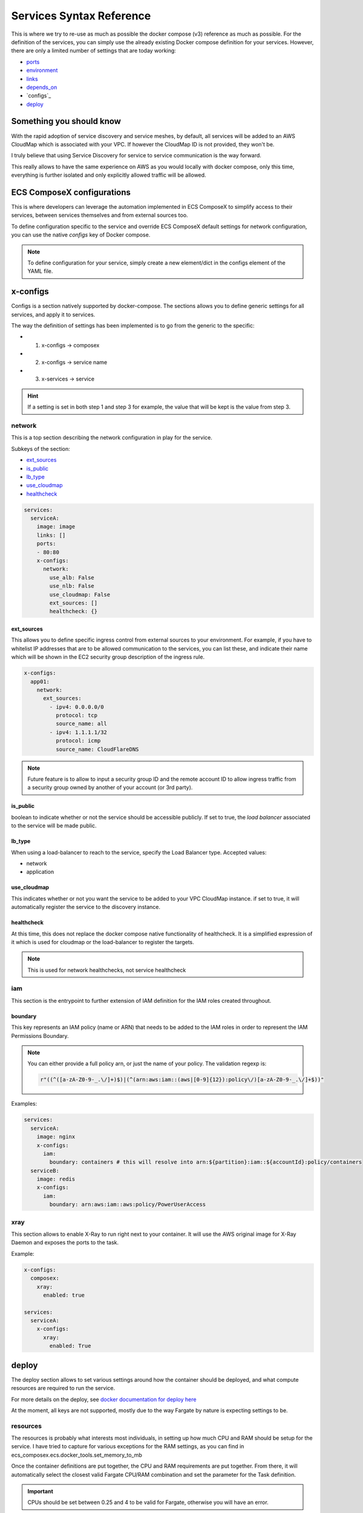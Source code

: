 ﻿.. _services_syntax_reference:

Services Syntax Reference
==========================

This is where we try to re-use as much as possible the docker compose (v3) reference as much as possible.
For the definition of the services, you can simply use the already existing Docker compose definition for your services.
However, there are only a limited number of settings that are today working:

* `ports <https://docs.docker.com/compose/compose-file/#ports>`_
* `environment <https://docs.docker.com/compose/compose-file/#environment>`_
* `links <https://docs.docker.com/compose/compose-file/#links>`_
* `depends_on <https://docs.docker.com/compose/compose-file/#environment>`_
* `configs`_
* `deploy`_

.. seealso::

    `Docker Compose file reference <https://docs.docker.com/compose/compose-file>`_


Something you should know
-------------------------

With the rapid adoption of service discovery and service meshes, by default, all services will be added to an AWS
CloudMap which is associated with your VPC. If however the CloudMap ID is not provided, they won't be.

I truly believe that using Service Discovery for service to service communication is the way forward.

This really allows to have the same experience on AWS as you would locally with docker compose, only this time, everything
is further isolated and only explicitly allowed traffic will be allowed.

ECS ComposeX configurations
---------------------------

This is where developers can leverage the automation implemented in ECS ComposeX to simplify access to their services,
between services themselves and from external sources too.


To define configuration specific to the service and override ECS ComposeX default settings for network configuration,
you can use the native *configs* key of Docker compose.

.. note::

    To define configuration for your service, simply create a new element/dict in the configs element of the YAML file.

x-configs
---------

Configs is a section natively supported by docker-compose. The sections allows you to define generic settings for all
services, and apply it to services.

The way the definition of settings has been implemented is to go from the generic to the specific:

* 1. x-configs -> composex
* 2. x-configs -> service name
* 3. x-services -> service

.. hint::

    If a setting is set in both step 1 and step 3 for example, the value that will be kept is the value from step 3.

network
^^^^^^^

This is a top section describing the network configuration in play for the service.

Subkeys of the section:

*   `ext_sources`_

*   `is_public`_

*   `lb_type`_

*   `use_cloudmap`_

*   `healthcheck`_

.. code-block:: yaml

    services:
      serviceA:
        image: image
        links: []
        ports:
        - 80:80
        x-configs:
          network:
            use_alb: False
            use_nlb: False
            use_cloudmap: False
            ext_sources: []
            healthcheck: {}


ext_sources
"""""""""""

This allows you to define specific ingress control from external sources to your environment. For example, if you have
to whitelist IP addresses that are to be allowed communication to the services, you can list these, and indicate their
name which will be shown in the EC2 security group description of the ingress rule.

.. code-block:: yaml

    x-configs:
      app01:
        network:
          ext_sources:
            - ipv4: 0.0.0.0/0
              protocol: tcp
              source_name: all
            - ipv4: 1.1.1.1/32
              protocol: icmp
              source_name: CloudFlareDNS

.. note::

    Future feature is to allow to input a security group ID and the remote account ID to allow ingress traffic from
    a security group owned by another of your account (or 3rd party).


is_public
"""""""""

boolean to indicate whether or not the service should be accessible publicly. If set to true, the *load balancer* associated
to the service will be made public.

lb_type
"""""""

When using a load-balancer to reach to the service, specify the Load Balancer type.
Accepted values:

* network
* application

use_cloudmap
"""""""""""""

This indicates whether or not you want the service to be added to your VPC CloudMap instance. if set to true, it will
automatically register the service to the discovery instance.

healthcheck
"""""""""""""

At this time, this does not replace the docker compose native functionality of healthcheck. It is a simplified expression of it
which is used for cloudmap or the load-balancer to register the targets.

.. note::

    This is used for network healthchecks, not service healthcheck


iam
^^^^

This section is the entrypoint to further extension of IAM definition for the IAM roles created throughout.

boundary
""""""""

This key represents an IAM policy (name or ARN) that needs to be added to the IAM roles in order to represent the IAM
Permissions Boundary.

.. note::

    You can either provide a full policy arn, or just the name of your policy.
    The validation regexp is:

    .. code-block:: python

        r"((^([a-zA-Z0-9-_.\/]+)$)|(^(arn:aws:iam::(aws|[0-9]{12}):policy\/)[a-zA-Z0-9-_.\/]+$))"

Examples:

.. code-block:: yaml

    services:
      serviceA:
        image: nginx
        x-configs:
          iam:
            boundary: containers # this will resolve into arn:${partition}:iam::${accountId}:policy/containers
      serviceB:
        image: redis
        x-configs:
          iam:
            boundary: arn:aws:iam::aws:policy/PowerUserAccess


xray
^^^^^
This section allows to enable X-Ray to run right next to your container.
It will use the AWS original image for X-Ray Daemon and exposes the ports to the task.

Example:

.. code-block:: yaml

    x-configs:
      composex:
        xray:
          enabled: true

    services:
      serviceA:
        x-configs:
          xray:
            enabled: True

.. seealso::

    ecs_composex.ecs.ecs_service#set_xray

deploy
------

The deploy section allows to set various settings around how the container should be deployed, and what compute resources
are required to run the service.

For more details on the deploy, see `docker documentation for deploy here <https://docs.docker.com/compose/compose-file/#deploy>`_

At the moment, all keys are not supported, mostly due to the way Fargate by nature is expecting settings to be.

resources
^^^^^^^^^^

The resources is probably what interests most individuals, in setting up how much CPU and RAM should be setup for the service.
I have tried to capture for various exceptions for the RAM settings, as you can find in ecs_composex.ecs.docker_tools.set_memory_to_mb

Once the container definitions are put together, the CPU and RAM requirements are put together. From there, it will automatically
select the closest valid Fargate CPU/RAM combination and set the parameter for the Task definition.

.. important::

    CPUs should be set between 0.25 and 4 to be valid for Fargate, otherwise you will have an error.

.. warning::

    At the moment, I decided to hardcode these values in the CFN template. It is ugly, but pending bigger work to allow
    services merging, after which these will be put into a CFN parameter to allow you to change it on the fly.


replicas
^^^^^^^^

This setting allows you to define how many tasks should be running for a given service.
To make this work, I simply update the MicroserviceCount parameter default value, to keep things configurable.

.. important::::

    It is important for you to know that currently, ECS Does not support restart_policy, so there is no immediate plan
    to support that value.

.. note::

    update_config will be use very soon to support replacement of services using a LB to possibly use CodeDeploy
    Blue/Green deployment.
